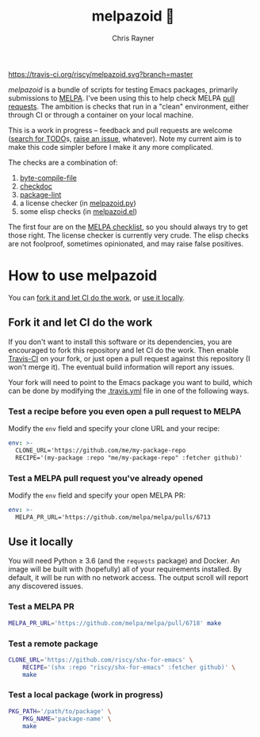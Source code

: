 #+TITLE: melpazoid 🤖
#+OPTIONS: toc:3 author:t creator:nil num:nil
#+AUTHOR: Chris Rayner
#+EMAIL: dchrisrayner@gmail.com

[[https://travis-ci.org/riscy/shx-for-emacs][https://travis-ci.org/riscy/melpazoid.svg?branch=master]]

/melpazoid/ is a bundle of scripts for testing Emacs packages, primarily
submissions to [[https://github.com/melpa/][MELPA]]. I've been using this to help check MELPA [[https://github.com/melpa/melpa/pulls][pull requests]].
The ambition is checks that run in a "clean" environment, either through CI or
through a container on your local machine.

This is a work in progress -- feedback and pull requests are welcome ([[https://github.com/riscy/melpazoid/search?q=TODO&unscoped_q=TODO][search for
TODO]]s, [[https://github.com/riscy/melpazoid/issues][raise an issue]], whatever). Note my current aim is to make this code
simpler before I make it any more complicated.

The checks are a combination of:
1. [[https://www.gnu.org/software/emacs/manual/html_node/elisp/Byte-Compilation.html#Byte-Compilation][byte-compile-file]]
2. [[https://www.emacswiki.org/emacs/CheckDoc][checkdoc]]
3. [[https://github.com/purcell/package-lint][package-lint]]
4. a license checker (in [[https://github.com/riscy/melpazoid/blob/master/melpazoid.py][melpazoid.py]])
5. some elisp checks (in [[https://github.com/riscy/melpazoid/blob/master/melpazoid.el][melpazoid.el]])

The first four are on the [[https://github.com/melpa/melpa/blob/master/.github/PULL_REQUEST_TEMPLATE.md][MELPA checklist]], so you should always try to get those
right. The license checker is currently very crude. The elisp checks are not
foolproof, sometimes opinionated, and may raise false positives.

* How to use melpazoid
  You can [[https://github.com/riscy/melpazoid#fork-it-and-let-ci-do-the-work][fork it and let CI do the work]], or [[https://github.com/riscy/melpazoid#use-it-locally][use it locally]].
** Fork it and let CI do the work
   If you don't want to install this software or its dependencies, you are
   encouraged to fork this repository and let CI do the work. Then enable
   [[https://travis-ci.org][Travis-CI]] on your fork, or just open a pull request against this repository
   (I won't merge it). The eventual build information will report any issues.

   Your fork will need to point to the Emacs package you want to build, which
   can be done by modifying the [[https://github.com/riscy/melpazoid/blob/master/.travis.yml#L6][.travis.yml]] file in one of the following ways.
*** Test a recipe before you even open a pull request to MELPA
    Modify the ~env~ field and specify your clone URL and your recipe:
    #+begin_src yaml
    env: >-
      CLONE_URL='https://github.com/me/my-package-repo
      RECIPE='(my-package :repo "me/my-package-repo" :fetcher github)'
    #+end_src
*** Test a MELPA pull request you've already opened
    Modify the ~env~ field and specify your open MELPA PR:
    #+begin_src yaml
    env: >-
      MELPA_PR_URL='https://github.com/melpa/melpa/pulls/6713
    #+end_src
** Use it locally
   You will need Python ≥ 3.6 (and the ~requests~ package) and Docker. An image
   will be built with (hopefully) all of your requirements installed. By
   default, it will be run with no network access. The output scroll will report
   any discovered issues.

*** Test a MELPA PR
    #+begin_src bash
    MELPA_PR_URL='https://github.com/melpa/melpa/pull/6718' make
    #+end_src
*** Test a remote package
    #+begin_src bash
    CLONE_URL='https://github.com/riscy/shx-for-emacs' \
        RECIPE='(shx :repo "riscy/shx-for-emacs" :fetcher github)' \
        make
    #+end_src
*** Test a local package (work in progress)
    #+begin_src bash
    PKG_PATH='/path/to/package' \
        PKG_NAME='package-name' \
        make
    #+end_src
